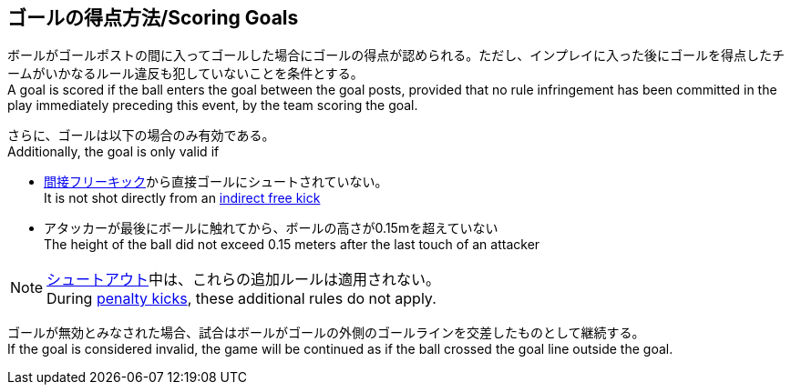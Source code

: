 == ゴールの得点方法/Scoring Goals
ボールがゴールポストの間に入ってゴールした場合にゴールの得点が認められる。ただし、インプレイに入った後にゴールを得点したチームがいかなるルール違反も犯していないことを条件とする。 +
A goal is scored if the ball enters the goal between the goal posts, provided that no rule infringement has been committed in the play immediately preceding this event, by the team scoring the goal.

さらに、ゴールは以下の場合のみ有効である。 +
Additionally, the goal is only valid if

* <<間接フリーキック/Indirect Free Kick, 間接フリーキック>>から直接ゴールにシュートされていない。 +
It is not shot directly from an <<間接フリーキック/Indirect Free Kick, indirect free kick>>
* アタッカーが最後にボールに触れてから、ボールの高さが0.15mを超えていない +
The height of the ball did not exceed 0.15 meters after the last touch of an attacker

NOTE: <<シュートアウト/Shoot-Out, シュートアウト>>中は、これらの追加ルールは適用されない。 +
During <<ペナルティーキック/Penalty Kick, penalty kicks>>, these additional rules do not apply.

ゴールが無効とみなされた場合、試合はボールがゴールの外側のゴールラインを交差したものとして継続する。 +
If the goal is considered invalid, the game will be continued as if the ball crossed the goal line outside the goal.

